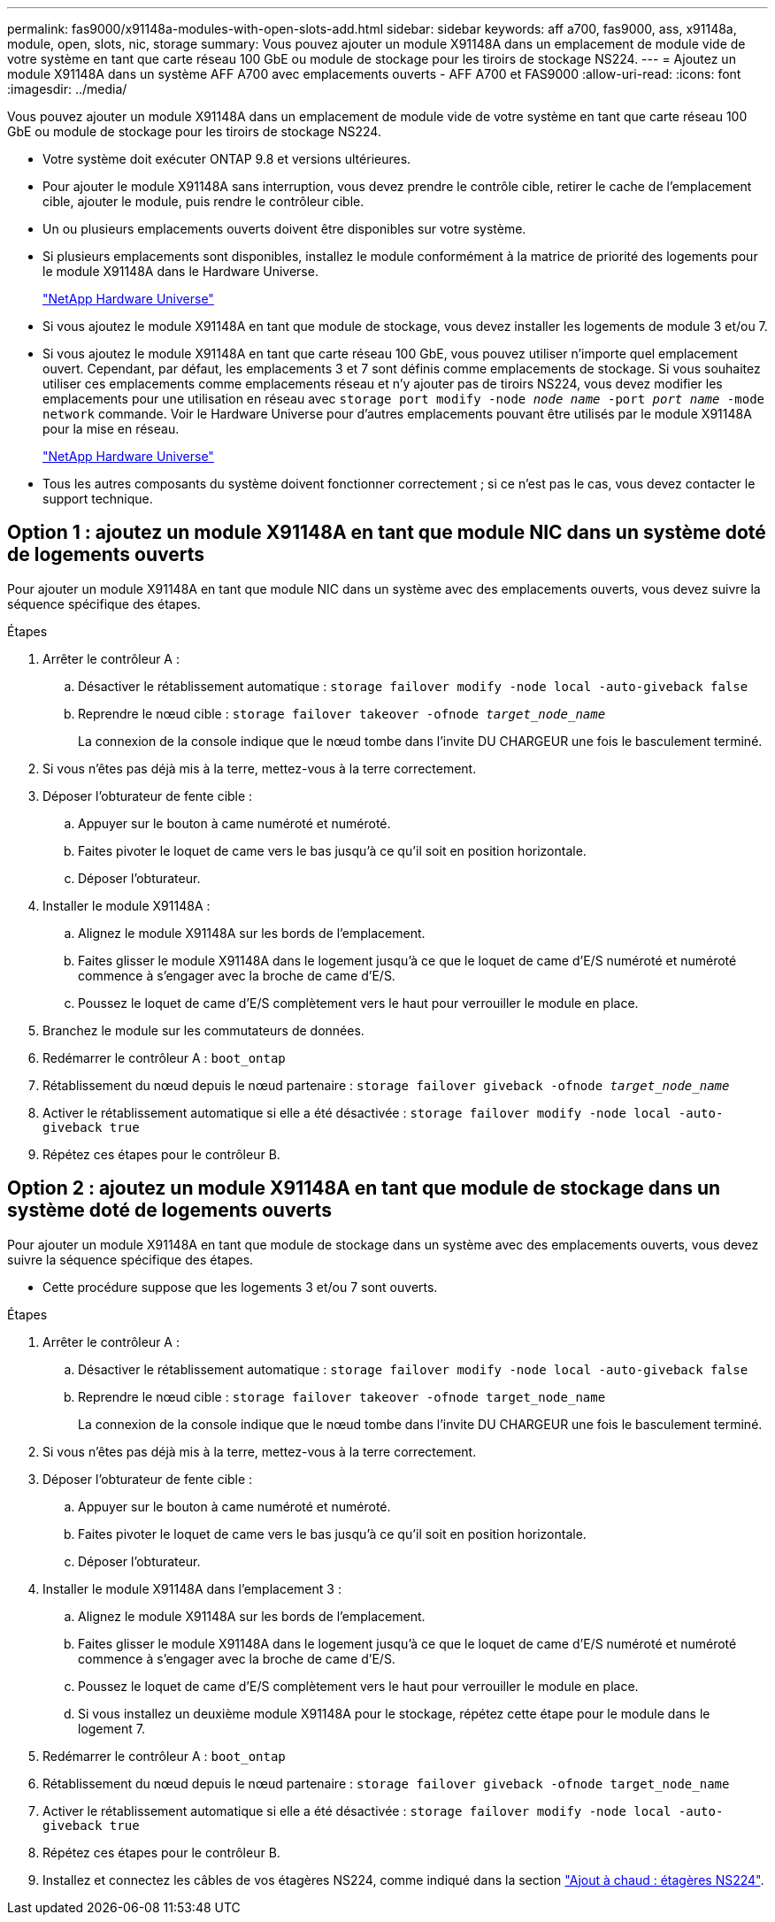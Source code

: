 ---
permalink: fas9000/x91148a-modules-with-open-slots-add.html 
sidebar: sidebar 
keywords: aff a700, fas9000, ass, x91148a, module, open, slots, nic, storage 
summary: Vous pouvez ajouter un module X91148A dans un emplacement de module vide de votre système en tant que carte réseau 100 GbE ou module de stockage pour les tiroirs de stockage NS224. 
---
= Ajoutez un module X91148A dans un système AFF A700 avec emplacements ouverts - AFF A700 et FAS9000
:allow-uri-read: 
:icons: font
:imagesdir: ../media/


[role="lead"]
Vous pouvez ajouter un module X91148A dans un emplacement de module vide de votre système en tant que carte réseau 100 GbE ou module de stockage pour les tiroirs de stockage NS224.

* Votre système doit exécuter ONTAP 9.8 et versions ultérieures.
* Pour ajouter le module X91148A sans interruption, vous devez prendre le contrôle cible, retirer le cache de l'emplacement cible, ajouter le module, puis rendre le contrôleur cible.
* Un ou plusieurs emplacements ouverts doivent être disponibles sur votre système.
* Si plusieurs emplacements sont disponibles, installez le module conformément à la matrice de priorité des logements pour le module X91148A dans le Hardware Universe.
+
https://hwu.netapp.com["NetApp Hardware Universe"]

* Si vous ajoutez le module X91148A en tant que module de stockage, vous devez installer les logements de module 3 et/ou 7.
* Si vous ajoutez le module X91148A en tant que carte réseau 100 GbE, vous pouvez utiliser n'importe quel emplacement ouvert. Cependant, par défaut, les emplacements 3 et 7 sont définis comme emplacements de stockage. Si vous souhaitez utiliser ces emplacements comme emplacements réseau et n'y ajouter pas de tiroirs NS224, vous devez modifier les emplacements pour une utilisation en réseau avec `storage port modify -node _node name_ -port _port name_ -mode network` commande. Voir le Hardware Universe pour d'autres emplacements pouvant être utilisés par le module X91148A pour la mise en réseau.
+
https://hwu.netapp.com["NetApp Hardware Universe"]

* Tous les autres composants du système doivent fonctionner correctement ; si ce n'est pas le cas, vous devez contacter le support technique.




== Option 1 : ajoutez un module X91148A en tant que module NIC dans un système doté de logements ouverts

[role="lead"]
Pour ajouter un module X91148A en tant que module NIC dans un système avec des emplacements ouverts, vous devez suivre la séquence spécifique des étapes.

.Étapes
. Arrêter le contrôleur A :
+
.. Désactiver le rétablissement automatique : `storage failover modify -node local -auto-giveback false`
.. Reprendre le nœud cible : `storage failover takeover -ofnode _target_node_name_`
+
La connexion de la console indique que le nœud tombe dans l'invite DU CHARGEUR une fois le basculement terminé.



. Si vous n'êtes pas déjà mis à la terre, mettez-vous à la terre correctement.
. Déposer l'obturateur de fente cible :
+
.. Appuyer sur le bouton à came numéroté et numéroté.
.. Faites pivoter le loquet de came vers le bas jusqu'à ce qu'il soit en position horizontale.
.. Déposer l'obturateur.


. Installer le module X91148A :
+
.. Alignez le module X91148A sur les bords de l'emplacement.
.. Faites glisser le module X91148A dans le logement jusqu'à ce que le loquet de came d'E/S numéroté et numéroté commence à s'engager avec la broche de came d'E/S.
.. Poussez le loquet de came d'E/S complètement vers le haut pour verrouiller le module en place.


. Branchez le module sur les commutateurs de données.
. Redémarrer le contrôleur A : `boot_ontap`
. Rétablissement du nœud depuis le nœud partenaire : `storage failover giveback -ofnode _target_node_name_`
. Activer le rétablissement automatique si elle a été désactivée : `storage failover modify -node local -auto-giveback true`
. Répétez ces étapes pour le contrôleur B.




== Option 2 : ajoutez un module X91148A en tant que module de stockage dans un système doté de logements ouverts

[role="lead"]
Pour ajouter un module X91148A en tant que module de stockage dans un système avec des emplacements ouverts, vous devez suivre la séquence spécifique des étapes.

* Cette procédure suppose que les logements 3 et/ou 7 sont ouverts.


.Étapes
. Arrêter le contrôleur A :
+
.. Désactiver le rétablissement automatique : `storage failover modify -node local -auto-giveback false`
.. Reprendre le nœud cible : `storage failover takeover -ofnode target_node_name`
+
La connexion de la console indique que le nœud tombe dans l'invite DU CHARGEUR une fois le basculement terminé.



. Si vous n'êtes pas déjà mis à la terre, mettez-vous à la terre correctement.
. Déposer l'obturateur de fente cible :
+
.. Appuyer sur le bouton à came numéroté et numéroté.
.. Faites pivoter le loquet de came vers le bas jusqu'à ce qu'il soit en position horizontale.
.. Déposer l'obturateur.


. Installer le module X91148A dans l'emplacement 3 :
+
.. Alignez le module X91148A sur les bords de l'emplacement.
.. Faites glisser le module X91148A dans le logement jusqu'à ce que le loquet de came d'E/S numéroté et numéroté commence à s'engager avec la broche de came d'E/S.
.. Poussez le loquet de came d'E/S complètement vers le haut pour verrouiller le module en place.
.. Si vous installez un deuxième module X91148A pour le stockage, répétez cette étape pour le module dans le logement 7.


. Redémarrer le contrôleur A : `boot_ontap`
. Rétablissement du nœud depuis le nœud partenaire : `storage failover giveback -ofnode target_node_name`
. Activer le rétablissement automatique si elle a été désactivée : `storage failover modify -node local -auto-giveback true`
. Répétez ces étapes pour le contrôleur B.
. Installez et connectez les câbles de vos étagères NS224, comme indiqué dans la section https://docs.netapp.com/us-en/ontap-systems/ns224/hot-add-shelf.html["Ajout à chaud : étagères NS224"].

